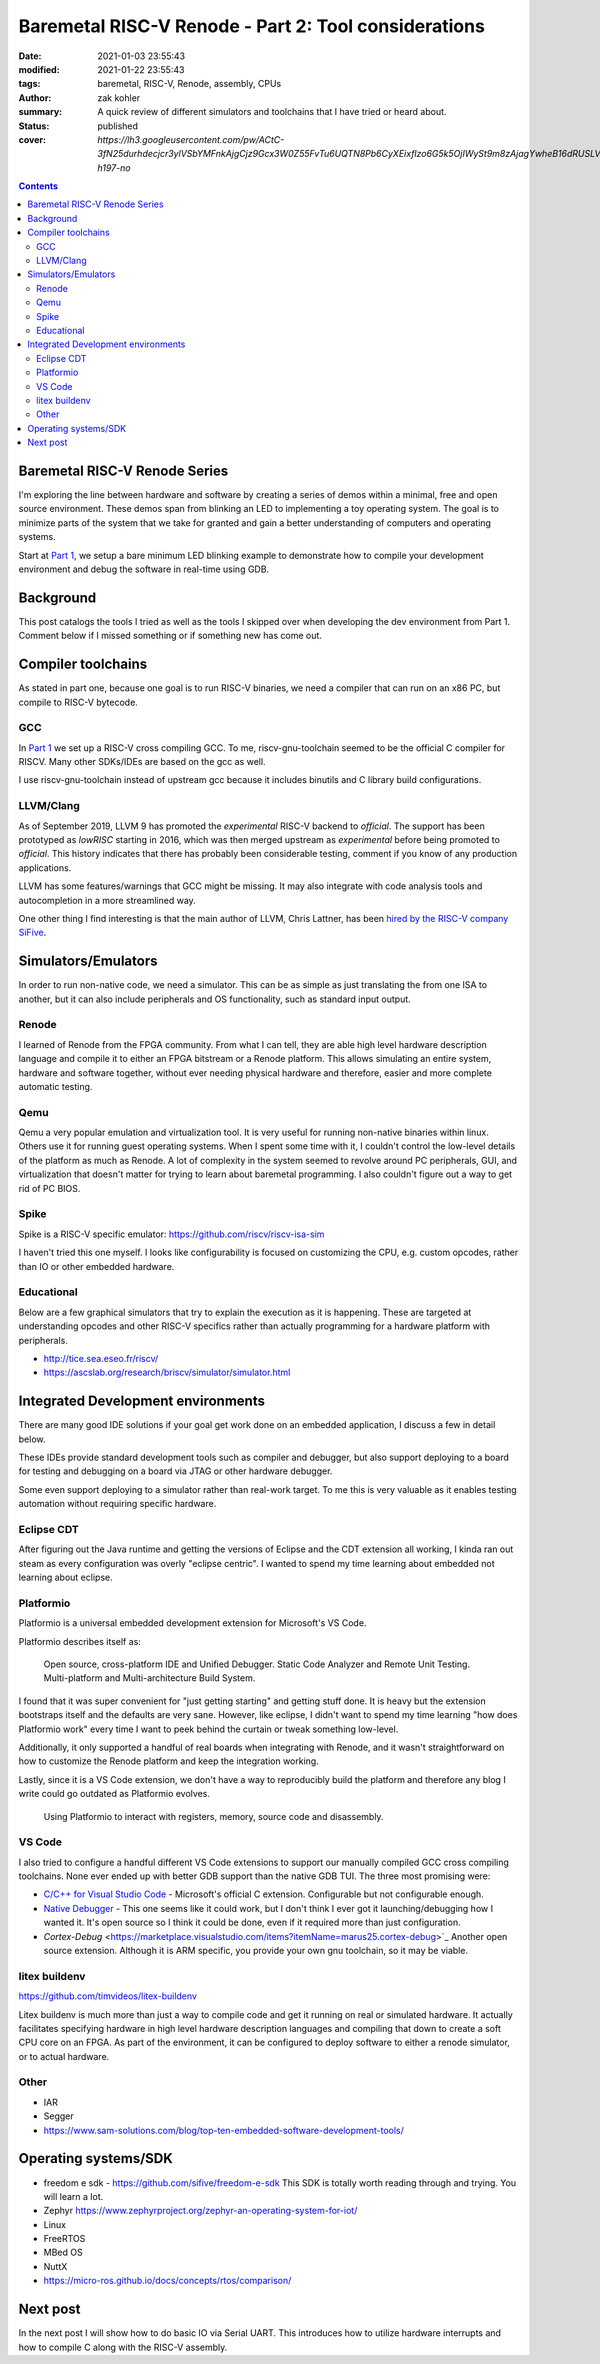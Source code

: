 Baremetal RISC-V Renode - Part 2: Tool considerations
#####################################################

:date: 2021-01-03 23:55:43
:modified: 2021-01-22 23:55:43
:tags: baremetal, RISC-V, Renode, assembly, CPUs
:author: zak kohler
:summary: A quick review of different simulators and toolchains that I have tried or heard about.
:status: published
:cover: `https://lh3.googleusercontent.com/pw/ACtC-3fN25durhdecjcr3ylVSbYMFnkAjgCjz9Gcx3W0Z55FvTu6UQTN8Pb6CyXEixflzo6G5k5OjIWySt9m8zAjagYwheB16dRUSLVQ7p651kNjxK8v1emUVd1yD5FwRN9H7MJJuLMYgypQdNoTZ9fHPAIedA=w442-h197-no`

..
  Google Photos Album: https://photos.app.goo.gl/LUXeip6Xz85QRTn78
  https://www.youtube.com/watch?v=D0VuYe77Wu0&list=PLb-MsRpo_wlLW0EWRpAqnbbDsf4kxSI1x

.. contents::
    :depth: 2

Baremetal RISC-V Renode Series
==============================
I'm exploring the line between hardware and software by creating a series of demos within a minimal, free and open source environment. These demos span from blinking an LED to implementing a toy operating system. The goal is to minimize parts of the system that we take for granted and gain a better understanding of computers and operating systems.

Start at `Part 1 <{filename}/programming/baremetal-riscv-renode-1.rst>`_, we setup a bare minimum LED blinking example to demonstrate how to compile your development environment and debug the software in real-time using GDB.

Background
==========
This post catalogs the tools I tried as well as the tools I skipped over when developing the dev environment from Part 1. Comment below if I missed something or if something new has come out.

Compiler toolchains
===================
As stated in part one, because one goal is to run RISC-V binaries, we need a compiler that can run on an x86 PC, but compile to RISC-V bytecode.

GCC
---
In `Part 1 <{filename}/programming/baremetal-riscv-renode-1.rst>`_ we set up a RISC-V cross compiling GCC. To me, riscv-gnu-toolchain seemed to be the official C compiler for RISCV. Many other SDKs/IDEs are based on the gcc as well.

I use riscv-gnu-toolchain instead of upstream gcc because it includes binutils and C library build configurations.

LLVM/Clang
----------
As of September 2019, LLVM 9 has promoted the *experimental* RISC-V backend to *official*. The support has been prototyped as `lowRISC` starting in 2016, which was then merged upstream as *experimental* before being promoted to *official*. This history indicates that there has probably been considerable testing, comment if you know of any production applications.

LLVM has some features/warnings that GCC might be missing. It may also integrate with code analysis tools and autocompletion in a more streamlined way.

One other thing I find interesting is that the main author of LLVM, Chris Lattner, has been `hired by the RISC-V company SiFive <https://www.sifive.com/blog/with-sifive-we-can-change-the-world>`_.

Simulators/Emulators
====================
In order to run non-native code, we need a simulator. This can be as simple as just translating the from one ISA to another, but it can also include peripherals and OS functionality, such as standard input output.

Renode
------
I learned of Renode from the FPGA community. From what I can tell, they are able  high level hardware description language and compile it to either an FPGA bitstream or a Renode platform. This allows simulating an entire system, hardware and software together, without ever needing physical hardware and therefore, easier and more complete automatic testing.

Qemu
----
Qemu a very popular emulation and virtualization tool. It is very useful for running non-native binaries within linux. Others use it for running guest operating systems. When I spent some time with it, I couldn't control the low-level details of the platform as much as Renode. A lot of complexity in the system seemed to revolve around PC peripherals, GUI, and virtualization that doesn't matter for trying to learn about baremetal programming. I also couldn't figure out a way to get rid of PC BIOS.

Spike
-----
Spike is a RISC-V specific emulator: https://github.com/riscv/riscv-isa-sim

I haven't tried this one myself. I looks like configurability is focused on customizing the CPU, e.g. custom opcodes, rather than IO or other embedded hardware.

Educational
-----------
Below are a few graphical simulators that try to explain the execution as it is happening. These are targeted at understanding opcodes and other RISC-V specifics rather than actually programming for a hardware platform with peripherals.

- http://tice.sea.eseo.fr/riscv/
- https://ascslab.org/research/briscv/simulator/simulator.html


Integrated Development environments
===================================
There are many good IDE solutions if your goal get work done on an embedded application, I discuss a few in detail below.

These IDEs provide standard development tools such as compiler and debugger, but also support deploying to a board for testing and debugging on a board via JTAG or other hardware debugger.

Some even support deploying to a simulator rather than real-work target. To me this is very valuable as it enables testing automation without requiring specific hardware.

Eclipse CDT
-----------
After figuring out the Java runtime and getting the versions of Eclipse and the CDT extension all working, I kinda ran out steam as every configuration was overly "eclipse centric". I wanted to spend my time learning about embedded not learning about eclipse.

Platformio
----------
Platformio is a universal embedded development extension for Microsoft's VS Code.

Platformio describes itself as:

    Open source, cross-platform IDE and Unified Debugger. Static Code Analyzer and Remote Unit Testing. Multi-platform and Multi-architecture Build System.

I found that it was super convenient for "just getting starting" and getting stuff done. It is heavy but the extension bootstraps itself and the defaults are very sane. However, like eclipse, I didn't want to spend my time learning "how does Platformio work" every time I want to peek behind the curtain or tweak something low-level.

Additionally, it only supported a handful of real boards when integrating with Renode, and it wasn't straightforward on how to customize the Renode platform and keep the integration working.

Lastly, since it is a VS Code extension, we don't have a way to reproducibly build the platform and therefore any blog I write could go outdated as Platformio evolves.

.. figure:: https://lh3.googleusercontent.com/pw/ACtC-3eEUNqaGzfNKQxydmtODWEllXemhHGT0fzswHlEIpK1-o6kQRy-xxHL1m7rXy64cLI5j_JHbVO4oqtAif-M9_Hn8XCUCGBlf6dCj-eDa-T7O2RWrMZZ86d-NbUUlHxEnBg3XXIWZUalZfbfj-oYOsRHIQ=w960-h494-no
   :alt: Platformio screenshot

   Using Platformio to interact with registers, memory, source code and disassembly.

VS Code
-------
I also tried to configure a handful different VS Code extensions to support our manually compiled GCC cross compiling toolchains. None ever ended up with better GDB support than the native GDB TUI. The three most promising were:

- `C/C++ for Visual Studio Code <https://marketplace.visualstudio.com/items?itemName=ms-vscode.cpptools>`_ - Microsoft's official C extension. Configurable but not configurable enough.
- `Native Debugger <https://marketplace.visualstudio.com/items?itemName=webfreak.debug>`_ - This one seems like it could work, but I don't think I ever got it launching/debugging how I wanted it. It's open source so I think it could be done, even if it required more than just configuration.
- `Cortex-Debug` <https://marketplace.visualstudio.com/items?itemName=marus25.cortex-debug>`_ Another open source extension. Although it is ARM specific, you provide your own gnu toolchain, so it may be viable.

litex buildenv
--------------
https://github.com/timvideos/litex-buildenv

Litex buildenv is much more than just a way to compile code and get it running on real or simulated hardware. It actually facilitates specifying hardware in high level hardware description languages and compiling that down to create a soft CPU core on an FPGA. As part of the environment, it can be configured to deploy software to either a renode simulator, or to actual hardware.

Other
-----
- IAR
- Segger
- https://www.sam-solutions.com/blog/top-ten-embedded-software-development-tools/


Operating systems/SDK
===================================
- freedom e sdk - https://github.com/sifive/freedom-e-sdk This SDK is totally worth reading through and trying. You will learn a lot.
- Zephyr https://www.zephyrproject.org/zephyr-an-operating-system-for-iot/
- Linux
- FreeRTOS
- MBed OS
- NuttX
- https://micro-ros.github.io/docs/concepts/rtos/comparison/

Next post
=========
In the next post I will show how to do basic IO via Serial UART. This introduces how to utilize hardware interrupts and how to compile C along with the RISC-V assembly.
